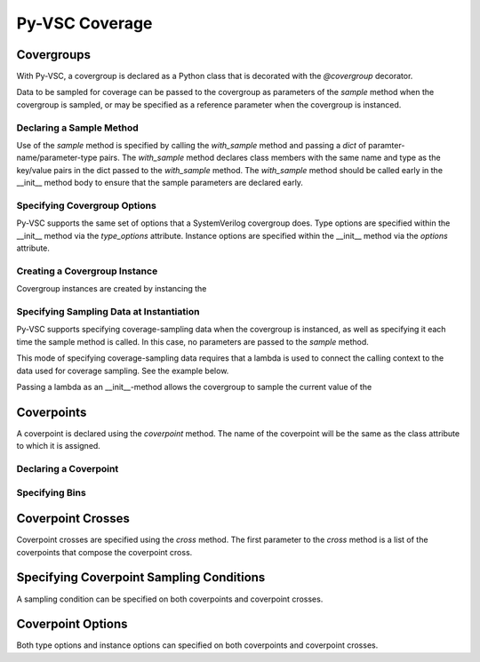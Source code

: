 ###############
Py-VSC Coverage
###############


Covergroups
===========

With Py-VSC, a covergroup is declared as a Python class that is decorated
with the `@covergroup` decorator.

.. code-block:: python3
       @covergroup        
        class my_covergroup(object):
            
            def __init__(self):
                self.with_sample(dict(
                    a=bit_t(4)
                    ))
                self.cp1 = coverpoint(self.a, bins={
                    "a" : bin(1, 2, 4),
                    "b" : bin(8, [12,15])
                    })

Data to be sampled for coverage can be passed to the covergroup as
parameters of the `sample` method when the covergroup is sampled, 
or may be specified as a reference parameter when the covergroup 
is instanced.


Declaring a Sample Method
-------------------------

Use of the `sample` method is specified by calling the `with_sample`
method and passing a `dict` of paramter-name/parameter-type pairs.
The `with_sample` method declares class members with the same name
and type as the key/value pairs in the dict passed to the 
`with_sample` method.
The `with_sample` method should be called early in the __init__ 
method body to ensure that the sample parameters are declared early.

.. code-block:: python3
       @covergroup        
        class my_covergroup(object):
            
            def __init__(self):
                self.with_sample(dict(
                    a=bit_t(4)
                    ))
                self.cp1 = coverpoint(self.a, bins={
                    "a" : bin(1, 2, 4),
                    "b" : bin(8, [12,15])
                    })



Specifying Covergroup Options
-----------------------------
Py-VSC supports the same set of options that a SystemVerilog covergroup
does. Type options are specified within the __init__ method via the
`type_options` attribute. Instance options are specified within the
__init__ method via the `options` attribute.

Creating a Covergroup Instance
------------------------------

Covergroup instances are created by instancing the 

Specifying Sampling Data at Instantiation
-----------------------------------------
Py-VSC supports specifying coverage-sampling data when the covergroup
is instanced, as well as specifying it each time the sample method is
called. In this case, no parameters are passed to the `sample` method.

This mode of specifying coverage-sampling data requires that a lambda 
is used to connect the calling context to the data used for coverage 
sampling. See the example below.

.. code-block:: python3
       @covergroup
        class my_covergroup(object):
            
            def __init__(self, a, b, c): # Need to use lambda for non-reference values
                super().__init__()
                
                self.cp1 = coverpoint(a, 
                    bins=dict(
                        a = bin_array([], [1,15])
                    ))
                
                self.cp2 = coverpoint(b, bins=dict(
                    b = bin_array([], [1,15])
                    ))
                
                
        a = 1;
        b = 2;
        
        cg = my_covergroup(lambda:a, lambda:b, lambda:c)

        cg.sample()

Passing a lambda as an __init__-method allows the covergroup to sample
the current value of the 




Coverpoints
===========

A coverpoint is declared using the `coverpoint` method. The name of the
coverpoint will be the same as the class attribute to which it is 
assigned. 

Declaring a Coverpoint
----------------------


Specifying Bins
---------------


Coverpoint Crosses
==================

Coverpoint crosses are specified using the `cross` method. The first
parameter to the `cross` method is a list of the coverpoints that 
compose the coverpoint cross. 

.. code-block:: python3
        @covergroup
        class my_covergroup(object):
            
            def __init__(self):
                self.with_sample(dict(
                    a=bit_t(4),
                    b=bit_t(4)
                ))
                self.cp1 = coverpoint(self.a, bins={
                    "a" : bin_array([], [1,15])
                    })
                self.cp2 = coverpoint(self.b, bins={
                    "a" : bin_array([], [1,15])
                    })
                
                self.cp1X2 = cross([self.cp1, self.cp2])

Specifying Coverpoint Sampling Conditions
=========================================
A sampling condition can be specified on both coverpoints and coverpoint
crosses. 

Coverpoint Options
==================
Both type options and instance options can specified on both coverpoints
and coverpoint crosses.

